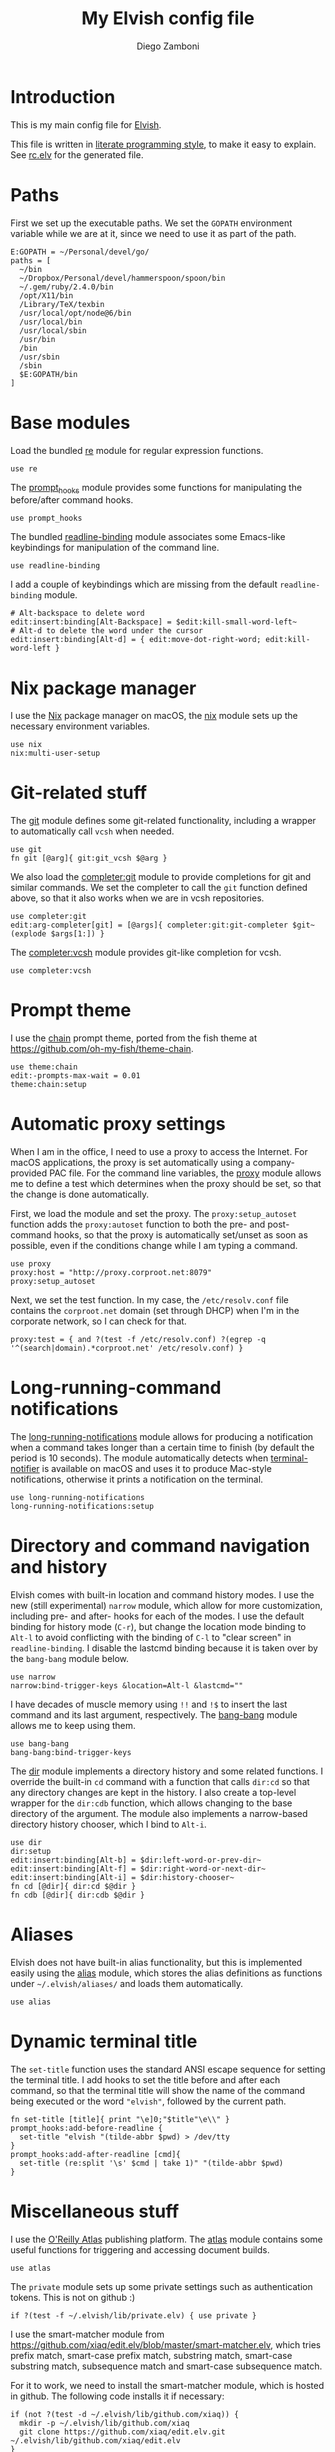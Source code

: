 #+PROPERTY: header-args:elvish :tangle rc.elv
#+PROPERTY: header-args :mkdirp yes :comments no 

#+TITLE:  My Elvish config file
#+AUTHOR: Diego Zamboni
#+EMAIL:  diego@zzamboni.org

#+BEGIN_SRC elvish :exports none
  # DO NOT EDIT THIS FILE DIRECTLY
  # This is a file generated from a literate programing source file located at
  # https://github.com/zzamboni/vcsh_elvish/blob/master/.elvish/rc.org.
  # You should make any changes there and regenerate it from Emacs org-mode using C-c C-v t
#+END_SRC

* Introduction

  This is my main config file for [[http://elvish.io][Elvish]].

  This file is written in [[http://www.howardism.org/Technical/Emacs/literate-programming-tutorial.html][literate programming style]], to make it easy
  to explain. See [[file:rc.elv][rc.elv]] for the generated file.

* Paths

  First we set up the executable paths. We set the ~GOPATH~ environment
  variable while we are at it, since we need to use it as part of the
  path.

  #+BEGIN_SRC elvish
    E:GOPATH = ~/Personal/devel/go/
    paths = [
      ~/bin
      ~/Dropbox/Personal/devel/hammerspoon/spoon/bin
      ~/.gem/ruby/2.4.0/bin
      /opt/X11/bin
      /Library/TeX/texbin
      /usr/local/opt/node@6/bin
      /usr/local/bin
      /usr/local/sbin
      /usr/bin
      /bin
      /usr/sbin
      /sbin
      $E:GOPATH/bin    
    ]
  #+END_SRC

* Base modules

  Load the bundled [[https://elvish.io/ref/re.html][re]] module for regular expression functions.

  #+BEGIN_SRC elvish
    use re
  #+END_SRC

  The [[file:lib/prompt_hooks.org][prompt_hooks]] module provides some functions for manipulating the
  before/after command hooks.

  #+BEGIN_SRC elvish
    use prompt_hooks
  #+END_SRC

  The bundled [[https://elvish.io/ref/bundled.html][readline-binding]] module associates some Emacs-like
  keybindings for manipulation of the command line.
  
  #+BEGIN_SRC elvish
    use readline-binding
  #+END_SRC

  I add a couple of keybindings which are missing from the default
  =readline-binding= module.

  #+BEGIN_SRC elvish
    # Alt-backspace to delete word
    edit:insert:binding[Alt-Backspace] = $edit:kill-small-word-left~
    # Alt-d to delete the word under the cursor
    edit:insert:binding[Alt-d] = { edit:move-dot-right-word; edit:kill-word-left }
  #+END_SRC

* Nix package manager

  I use the [[https://nixos.org/nix/][Nix]] package manager on macOS, the [[file:lib/nix.org][nix]] module sets up the
  necessary environment variables.

  #+BEGIN_SRC elvish
    use nix
    nix:multi-user-setup
  #+END_SRC

* Git-related stuff

  The [[file:lib/git.org][git]] module defines some git-related functionality, including a
  wrapper to automatically call =vcsh= when needed.

  #+BEGIN_SRC elvish
    use git
    fn git [@arg]{ git:git_vcsh $@arg }
  #+END_SRC

  We also load the [[file:lib/completer/git.org][completer:git]] module to provide completions for
  git and similar commands. We set the completer to call the =git=
  function defined above, so that it also works when we are in vcsh
  repositories.

  #+BEGIN_SRC elvish
    use completer:git
    edit:arg-completer[git] = [@args]{ completer:git:git-completer $git~ (explode $args[1:]) }
  #+END_SRC

  The [[file:lib/completer/vcsh.org][completer:vcsh]] module provides git-like completion for vcsh.

  #+BEGIN_SRC elvish
    use completer:vcsh
  #+END_SRC

* Prompt theme

  I use the [[file:lib/theme/chain.org][chain]] prompt theme, ported from the fish theme at
  https://github.com/oh-my-fish/theme-chain.

  #+BEGIN_SRC elvish
    use theme:chain
    edit:-prompts-max-wait = 0.01
    theme:chain:setup
  #+END_SRC

* Automatic proxy settings

  When I am in the office, I need to use a proxy to access the
  Internet. For macOS applications, the proxy is set automatically
  using a company-provided PAC file. For the command line variables,
  the [[file:lib/proxy.org][proxy]] module allows me to define a test which determines when
  the proxy should be set, so that the change is done automatically.

  First, we load the module and set the proxy. The
  =proxy:setup_autoset= function adds the =proxy:autoset= function to
  both the pre- and post-command hooks, so that the proxy is
  automatically set/unset as soon as possible, even if the conditions
  change while I am typing a command.

  #+BEGIN_SRC elvish
    use proxy
    proxy:host = "http://proxy.corproot.net:8079"
    proxy:setup_autoset 
  #+END_SRC

  Next, we set the test function. In my case, the =/etc/resolv.conf=
  file contains the ~corproot.net~ domain (set through DHCP) when I'm in
  the corporate network, so I can check for that.

  #+BEGIN_SRC elvish
    proxy:test = { and ?(test -f /etc/resolv.conf) ?(egrep -q '^(search|domain).*corproot.net' /etc/resolv.conf) }
  #+END_SRC

* Long-running-command notifications

  The [[file:lib/long-running-notifications.org][long-running-notifications]] module allows for producing a
  notification when a command takes longer than a certain time to
  finish (by default the period is 10 seconds). The module
  automatically detects when [[https://github.com/julienXX/terminal-notifier][terminal-notifier]] is available on macOS
  and uses it to produce Mac-style notifications, otherwise it prints
  a notification on the terminal.

  #+BEGIN_SRC elvish
    use long-running-notifications
    long-running-notifications:setup
  #+END_SRC

* Directory and command navigation and history

  Elvish comes with built-in location and command history modes. I use
  the new (still experimental) =narrow= module, which allow for more
  customization, including pre- and after- hooks for each of the
  modes. I use the default binding for history mode (~C-r~), but change
  the location mode binding to ~Alt-l~ to avoid conflicting with the binding of
  ~C-l~ to "clear screen" in =readline-binding=. I disable the
  lastcmd binding because it is taken over by the =bang-bang= module
  below.

  #+BEGIN_SRC elvish
    use narrow
    narrow:bind-trigger-keys &location=Alt-l &lastcmd=""
  #+END_SRC

  I have decades of muscle memory using ~!!~ and ~!$~ to insert the last
  command and its last argument, respectively. The [[file:lib/bang-bang.org][bang-bang]] module
  allows me to keep using them.
  
  #+BEGIN_SRC elvish
    use bang-bang
    bang-bang:bind-trigger-keys
  #+END_SRC

  The [[file:lib/dir.org][dir]] module implements a directory history and some related
  functions. I override the built-in ~cd~ command with a function that
  calls =dir:cd= so that any directory changes are kept in the
  history. I also create a top-level wrapper for the =dir:cdb= function,
  which allows changing to the base directory of the argument. The
  module also implements a narrow-based directory history chooser,
  which I bind to ~Alt-i~.

  #+BEGIN_SRC elvish
    use dir
    dir:setup
    edit:insert:binding[Alt-b] = $dir:left-word-or-prev-dir~
    edit:insert:binding[Alt-f] = $dir:right-word-or-next-dir~
    edit:insert:binding[Alt-i] = $dir:history-chooser~
    fn cd [@dir]{ dir:cd $@dir }
    fn cdb [@dir]{ dir:cdb $@dir }
  #+END_SRC

* Aliases

  Elvish does not have built-in alias functionality, but this is
  implemented easily using the [[file:lib/alias.org][alias]] module, which stores the alias
  definitions as functions under =~/.elvish/aliases/= and loads them
  automatically.

  #+BEGIN_SRC elvish
    use alias
  #+END_SRC

* Dynamic terminal title

  The =set-title= function uses the standard ANSI escape sequence for
  setting the terminal title. I add hooks to set the title before and
  after each command, so that the terminal title will show the name of
  the command being executed or the word ~"elvish"~, followed by the
  current path.

  #+BEGIN_SRC elvish
    fn set-title [title]{ print "\e]0;"$title"\e\\" }
    prompt_hooks:add-before-readline {
      set-title "elvish "(tilde-abbr $pwd) > /dev/tty
    }
    prompt_hooks:add-after-readline [cmd]{
      set-title (re:split '\s' $cmd | take 1)" "(tilde-abbr $pwd)
    }
  #+END_SRC

* Miscellaneous stuff

  I use the [[https://atlas.oreilly.com/][O'Reilly Atlas]] publishing platform. The [[file:lib/atlas.org][atlas]] module
  contains some useful functions for triggering and accessing document
  builds.

  #+BEGIN_SRC elvish
    use atlas
  #+END_SRC

  The =private= module sets up some private settings such as
  authentication tokens. This is not on github :)

  #+BEGIN_SRC elvish
    if ?(test -f ~/.elvish/lib/private.elv) { use private }
  #+END_SRC

 I use the smart-matcher module from
 https://github.com/xiaq/edit.elv/blob/master/smart-matcher.elv, which
 tries prefix match, smart-case prefix match, substring match,
 smart-case substring match, subsequence match and smart-case
 subsequence match.

 For it to work, we need to install the smart-matcher module, which is
 hosted in github. The following code installs it if necessary:

  #+BEGIN_SRC elvish
    if (not ?(test -d ~/.elvish/lib/github.com/xiaq)) {
      mkdir -p ~/.elvish/lib/github.com/xiaq
      git clone https://github.com/xiaq/edit.elv.git ~/.elvish/lib/github.com/xiaq/edit.elv
    }
  #+END_SRC

 Now we can load and configure it.

  #+BEGIN_SRC elvish :noweb no-export
    use github.com/xiaq/edit.elv/smart-matcher
    edit:-matcher[''] = $smart-matcher:match~
  #+END_SRC

  Other possible values for =edit:-matcher= are =[p]{ edit:match-prefix
 &smart-case $p }= for smart-case completion (if your pattern is
 entirely lower case it ignores case, otherwise it's case sensitive).
 =&smart-case= can be replaced with =&ignore-case= to make it always
 case-insensitive.

  Some general environment variables.

  #+BEGIN_SRC elvish
    E:LESS = "-i -R"
    E:EDITOR = "vim"
    E:LC_ALL = "en_US.UTF-8"
  #+END_SRC

  Function to shorten a string to a maximum length, followed by dots.

  #+BEGIN_SRC elvish
    fn dotify_string [str dotify_length]{
      if (or (== $dotify_length 0) (<= (count $str) $dotify_length)) {
        put $str
      } else {
        re:replace '(.{'$dotify_length'}).*' '$1…' $str
      }
    }
  #+END_SRC

  [[https://github.com/elves/elvish/issues/500][Parallel redirection of stdout and stderr to different commands]]. The
  =pipesplit= function takes three lambdas. The first one is executed,
  its stdout is redirected to the second one, and its stderr to the
  third one.

  #+BEGIN_SRC elvish
    fn pipesplit [l1 l2 l3]{
      pout = (pipe)
      perr = (pipe)
      run-parallel {
        $l1 > $pout 2> $perr
        pwclose $pout
        pwclose $perr
      } {
        $l2 < $pout
        prclose $pout
      } {
        $l3 < $perr
        prclose $perr
      }
    }
  #+END_SRC

 Example:

  #+BEGIN_EXAMPLE
    > pipesplit { echo stdout-test; echo stderr-test >&2 } { echo STDOUT: (cat) } { echo STDERR: (cat) }
    STDOUT: stdout-test
    STDERR: stderr-test
  #+END_EXAMPLE
